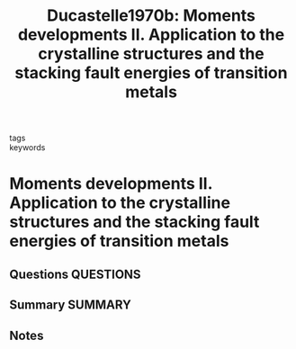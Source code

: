 #+TITLE: Ducastelle1970b: Moments developments II. Application to the crystalline structures and the stacking fault energies of transition metals
#+ROAM_KEY: cite:Ducastelle1970b
- tags ::
- keywords ::

* Moments developments II. Application to the crystalline structures and the stacking fault energies of transition metals
  :PROPERTIES:
  :Custom_ID: Ducastelle1970b
  :URL: https://www.sciencedirect.com/science/article/pii/0038109870901870
  :AUTHOR: Ducastelle, F., & Cryot-Lackmann, F.
  :NOTER_DOCUMENT: ~/Zotero/storage/CXFW3PQP/Ducastelle and Cryot-Lackmann - 1970 - Moments developments II. Application to the crysta.pdf
  :NOTER_PAGE:
  :END:
** Questions :QUESTIONS:
** Summary :SUMMARY:
** Notes
